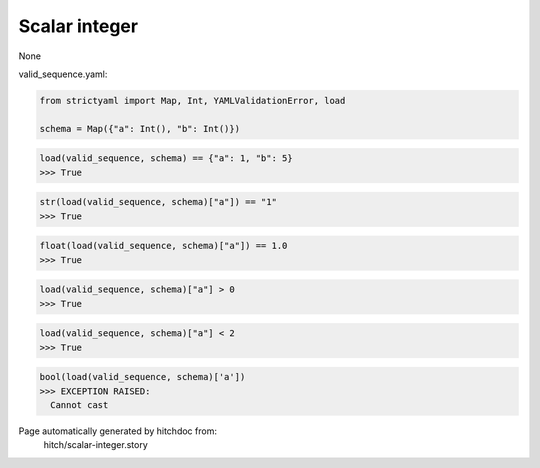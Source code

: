Scalar integer
--------------

None


valid_sequence.yaml:

.. code-block:: yaml
  a: 1
  b: 5

.. code-block:: python

    from strictyaml import Map, Int, YAMLValidationError, load
    
    schema = Map({"a": Int(), "b": Int()})



.. code-block:: python

    load(valid_sequence, schema) == {"a": 1, "b": 5}
    >>> True



.. code-block:: python

    str(load(valid_sequence, schema)["a"]) == "1"
    >>> True



.. code-block:: python

    float(load(valid_sequence, schema)["a"]) == 1.0
    >>> True



.. code-block:: python

    load(valid_sequence, schema)["a"] > 0
    >>> True



.. code-block:: python

    load(valid_sequence, schema)["a"] < 2
    >>> True



.. code-block:: python

    bool(load(valid_sequence, schema)['a'])
    >>> EXCEPTION RAISED:
      Cannot cast


Page automatically generated by hitchdoc from:
  hitch/scalar-integer.story